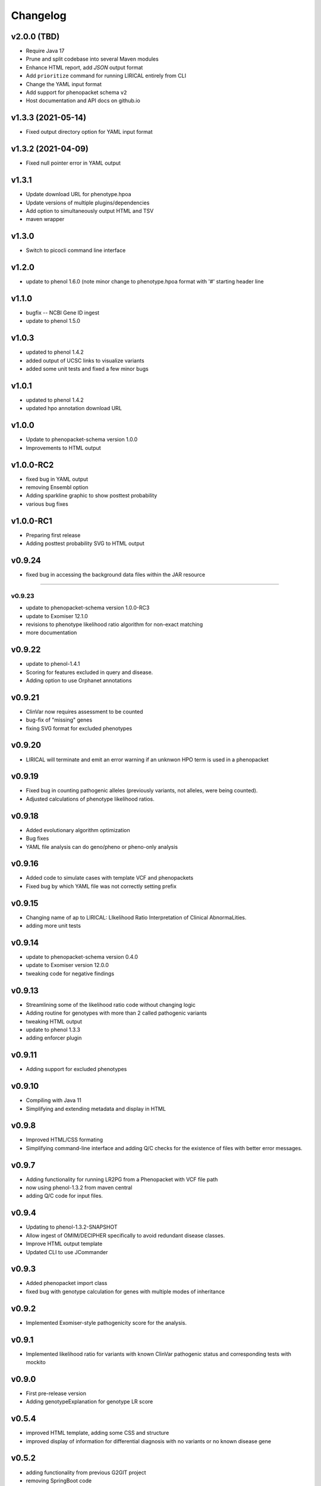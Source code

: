 =========
Changelog
=========

-------------------
v2.0.0 (TBD)
-------------------
- Require Java 17
- Prune and split codebase into several Maven modules
- Enhance HTML report, add `JSON` output format
- Add ``prioritize`` command for running LIRICAL entirely from CLI
- Change the YAML input format
- Add support for phenopacket schema ``v2``
- Host documentation and API docs on github.io

-------------------
v1.3.3 (2021-05-14)
-------------------
- Fixed output directory option for YAML input format

-------------------
v1.3.2 (2021-04-09)
-------------------
- Fixed null pointer error in YAML output

------
v1.3.1
------
- Update download URL for phenotype.hpoa
- Update versions of multiple plugins/dependencies
- Add option to simultaneously output HTML and TSV
- maven wrapper

------
v1.3.0
------
- Switch to picocli command line interface

------
v1.2.0
------
- update to phenol 1.6.0 (note minor change to phenotype.hpoa format with '#' starting header line

------
v1.1.0
------
- bugfix -- NCBI Gene ID ingest
- update to phenol 1.5.0

------
v1.0.3
------
- updated to phenol 1.4.2
- added output of UCSC links to visualize variants
- added some unit tests and fixed a few minor bugs

------
v1.0.1
------
- updated to phenol 1.4.2
- updated hpo annotation download URL

------
v1.0.0
------
- Update to phenopacket-schema version 1.0.0
- Improvements to HTML output



----------
v1.0.0-RC2
----------
- fixed bug in YAML output
- removing Ensembl option
- Adding sparkline graphic to show posttest probability
- various bug fixes

----------
v1.0.0-RC1
----------
- Preparing first release
- Adding posttest probability SVG to HTML output

-------
v0.9.24
-------
- fixed bug in accessing the background data files within the JAR resource
-------

v0.9.23
-------
- update to phenopacket-schema version 1.0.0-RC3
- update to Exomiser 12.1.0
- revisions to phenotype likelihood ratio algorithm for non-exact matching
- more documentation

-------
v0.9.22
-------
- update to phenol-1.4.1
- Scoring for features excluded in query and disease.
- Adding option to use Orphanet annotations

-------
v0.9.21
-------
- ClinVar now requires assessment to be counted
- bug-fix of "missing" genes
- fixing SVG format for excluded phenotypes

-------
v0.9.20
-------
- LIRICAL will terminate and emit an error warning if an unknwon HPO term is used in a phenopacket


-------
v0.9.19
-------
- Fixed bug in counting pathogenic alleles (previously variants, not alleles, were being counted).
- Adjusted calculations of phenotype likelihood ratios.

-------
v0.9.18
-------
- Added evolutionary algorithm optimization
- Bug fixes
- YAML file analysis can do geno/pheno or pheno-only analysis

-------
v0.9.16
-------
- Added code to simulate cases with template VCF and phenopackets
- Fixed bug by which YAML file was not correctly setting prefix


-------
v0.9.15
-------
- Changing name of ap to LIRICAL: LIkelihood Ratio Interpretation of Clinical AbnormaLities.
- adding more unit tests

-------
v0.9.14
-------
- update to phenopacket-schema version 0.4.0
- update to Exomiser version 12.0.0
- tweaking code for negative findings

-------
v0.9.13
-------
- Streamlining some of the likelihood ratio code without changing logic
- Adding routine for genotypes with more than 2 called pathogenic variants
- tweaking HTML output
- update to phenol 1.3.3
- adding enforcer plugin

-------
v0.9.11
-------
- Adding support for excluded phenotypes

-------
v0.9.10
-------
- Compiling with Java 11
- Simplifying and extending metadata and display in HTML

------
v0.9.8
------
- Improved HTML/CSS formating
- Simplifying command-line interface and adding Q/C checks for the existence of files with better error messages.

------
v0.9.7
------
- Adding functionality for running LR2PG from a Phenopacket with VCF file path
- now using phenol-1.3.2 from maven central
- adding Q/C code for input files.

------
v0.9.4
------
- Updating to phenol-1.3.2-SNAPSHOT
- Allow ingest of OMIM/DECIPHER specifically to avoid redundant disease classes.
- Improve HTML output template
- Updated CLI to use JCommander

------
v0.9.3
------
- Added phenopacket import class
- fixed bug with genotype calculation for genes with multiple modes of inheritance

------
v0.9.2
------
- Implemented Exomiser-style pathogenicity score for the analysis.

------
v0.9.1
------
- Implemented likelihood ratio for variants with known ClinVar pathogenic status and corresponding tests with mockito

------
v0.9.0
------
- First pre-release version
- Adding genotypeExplanation for genotype LR score

------
v0.5.4
------
- improved HTML template, adding some CSS and structure
- improved display of information for differential diagnosis with no variants or no known disease gene

------
v0.5.2
------
- adding functionality from previous G2GIT project
- removing SpringBoot code
- adding FreeMarker org.monarchinitiative.lirical.output for analysis of VCF+phenotype data


------
v0.4.4
------
- refactored as SpringBoot application

------
v0.4.0
------
- refactored to use phenol 1.1.0
- adding code to simulate genotypes

------
v0.3.2
------
- refactored TermId to remove superfluous interface and renamed ImmutableTermId to TermId
- refactored TermSynonym to remove superfluous interface
- adding support for alt term ids to Owl2OboTermFactory (class renamed from GenericOwlFactory)
- adding support for database_cross_reference (usually PMID, ISBM, HPO, or MGI--added to term definitions)
- refactoring to use phenol v.1.0.2

------
v0.2.2
------
- Grid search over simulation parameters

------
v0.2.1
------
- Finished version one of phenotype LR scheme

------
v0.0.3
------
- fixed error with finding TermId in Disease2TermFrequency
